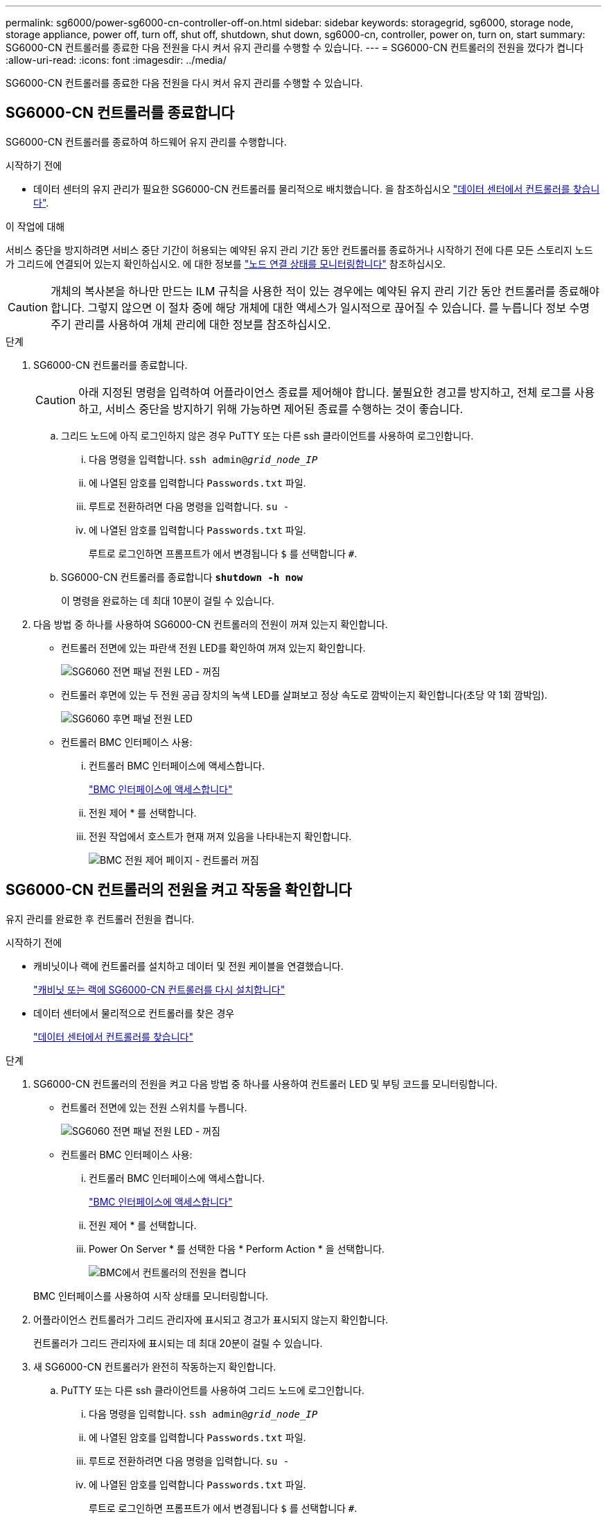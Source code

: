 ---
permalink: sg6000/power-sg6000-cn-controller-off-on.html 
sidebar: sidebar 
keywords: storagegrid, sg6000, storage node, storage appliance, power off, turn off, shut off, shutdown, shut down, sg6000-cn, controller, power on, turn on, start 
summary: SG6000-CN 컨트롤러를 종료한 다음 전원을 다시 켜서 유지 관리를 수행할 수 있습니다. 
---
= SG6000-CN 컨트롤러의 전원을 껐다가 켭니다
:allow-uri-read: 
:icons: font
:imagesdir: ../media/


[role="lead"]
SG6000-CN 컨트롤러를 종료한 다음 전원을 다시 켜서 유지 관리를 수행할 수 있습니다.



== SG6000-CN 컨트롤러를 종료합니다

SG6000-CN 컨트롤러를 종료하여 하드웨어 유지 관리를 수행합니다.

.시작하기 전에
* 데이터 센터의 유지 관리가 필요한 SG6000-CN 컨트롤러를 물리적으로 배치했습니다. 을 참조하십시오 link:locating-controller-in-data-center.html["데이터 센터에서 컨트롤러를 찾습니다"].


.이 작업에 대해
서비스 중단을 방지하려면 서비스 중단 기간이 허용되는 예약된 유지 관리 기간 동안 컨트롤러를 종료하거나 시작하기 전에 다른 모든 스토리지 노드가 그리드에 연결되어 있는지 확인하십시오. 에 대한 정보를 https://docs.netapp.com/us-en/storagegrid/monitor/monitoring-system-health.html#monitor-node-connection-states["노드 연결 상태를 모니터링합니다"^] 참조하십시오.


CAUTION: 개체의 복사본을 하나만 만드는 ILM 규칙을 사용한 적이 있는 경우에는 예약된 유지 관리 기간 동안 컨트롤러를 종료해야 합니다. 그렇지 않으면 이 절차 중에 해당 개체에 대한 액세스가 일시적으로 끊어질 수 있습니다. 를 누릅니다
정보 수명 주기 관리를 사용하여 개체 관리에 대한 정보를 참조하십시오.

.단계
. SG6000-CN 컨트롤러를 종료합니다.
+

CAUTION: 아래 지정된 명령을 입력하여 어플라이언스 종료를 제어해야 합니다. 불필요한 경고를 방지하고, 전체 로그를 사용하고, 서비스 중단을 방지하기 위해 가능하면 제어된 종료를 수행하는 것이 좋습니다.

+
.. 그리드 노드에 아직 로그인하지 않은 경우 PuTTY 또는 다른 ssh 클라이언트를 사용하여 로그인합니다.
+
... 다음 명령을 입력합니다. `ssh admin@_grid_node_IP_`
... 에 나열된 암호를 입력합니다 `Passwords.txt` 파일.
... 루트로 전환하려면 다음 명령을 입력합니다. `su -`
... 에 나열된 암호를 입력합니다 `Passwords.txt` 파일.
+
루트로 로그인하면 프롬프트가 에서 변경됩니다 `$` 를 선택합니다 `#`.



.. SG6000-CN 컨트롤러를 종료합니다
`*shutdown -h now*`
+
이 명령을 완료하는 데 최대 10분이 걸릴 수 있습니다.



. 다음 방법 중 하나를 사용하여 SG6000-CN 컨트롤러의 전원이 꺼져 있는지 확인합니다.
+
** 컨트롤러 전면에 있는 파란색 전원 LED를 확인하여 꺼져 있는지 확인합니다.
+
image::../media/sg6060_front_panel_power_led_off.jpg[SG6060 전면 패널 전원 LED - 꺼짐]

** 컨트롤러 후면에 있는 두 전원 공급 장치의 녹색 LED를 살펴보고 정상 속도로 깜박이는지 확인합니다(초당 약 1회 깜박임).
+
image::../media/sg6060_rear_panel_power_led_on.jpg[SG6060 후면 패널 전원 LED]

** 컨트롤러 BMC 인터페이스 사용:
+
... 컨트롤러 BMC 인터페이스에 액세스합니다.
+
link:../installconfig/accessing-bmc-interface.html["BMC 인터페이스에 액세스합니다"]

... 전원 제어 * 를 선택합니다.
... 전원 작업에서 호스트가 현재 꺼져 있음을 나타내는지 확인합니다.
+
image::../media/bmc_power_control_page_controller_off.png[BMC 전원 제어 페이지 - 컨트롤러 꺼짐]









== SG6000-CN 컨트롤러의 전원을 켜고 작동을 확인합니다

유지 관리를 완료한 후 컨트롤러 전원을 켭니다.

.시작하기 전에
* 캐비닛이나 랙에 컨트롤러를 설치하고 데이터 및 전원 케이블을 연결했습니다.
+
link:reinstalling-sg6000-cn-controller-into-cabinet-or-rack.html["캐비닛 또는 랙에 SG6000-CN 컨트롤러를 다시 설치합니다"]

* 데이터 센터에서 물리적으로 컨트롤러를 찾은 경우
+
link:locating-controller-in-data-center.html["데이터 센터에서 컨트롤러를 찾습니다"]



.단계
. SG6000-CN 컨트롤러의 전원을 켜고 다음 방법 중 하나를 사용하여 컨트롤러 LED 및 부팅 코드를 모니터링합니다.
+
** 컨트롤러 전면에 있는 전원 스위치를 누릅니다.
+
image::../media/sg6060_front_panel_power_led_off.jpg[SG6060 전면 패널 전원 LED - 꺼짐]

** 컨트롤러 BMC 인터페이스 사용:
+
... 컨트롤러 BMC 인터페이스에 액세스합니다.
+
link:../installconfig/accessing-bmc-interface.html["BMC 인터페이스에 액세스합니다"]

... 전원 제어 * 를 선택합니다.
... Power On Server * 를 선택한 다음 * Perform Action * 을 선택합니다.
+
image::../media/sg6060_power_on_from_bmc.png[BMC에서 컨트롤러의 전원을 켭니다]

+
BMC 인터페이스를 사용하여 시작 상태를 모니터링합니다.





. 어플라이언스 컨트롤러가 그리드 관리자에 표시되고 경고가 표시되지 않는지 확인합니다.
+
컨트롤러가 그리드 관리자에 표시되는 데 최대 20분이 걸릴 수 있습니다.

. 새 SG6000-CN 컨트롤러가 완전히 작동하는지 확인합니다.
+
.. PuTTY 또는 다른 ssh 클라이언트를 사용하여 그리드 노드에 로그인합니다.
+
... 다음 명령을 입력합니다. `ssh admin@_grid_node_IP_`
... 에 나열된 암호를 입력합니다 `Passwords.txt` 파일.
... 루트로 전환하려면 다음 명령을 입력합니다. `su -`
... 에 나열된 암호를 입력합니다 `Passwords.txt` 파일.
+
루트로 로그인하면 프롬프트가 에서 변경됩니다 `$` 를 선택합니다 `#`.



.. 다음 명령을 입력하고 예상 출력을 반환하는지 확인합니다. +
`cat /sys/class/fc_host/*/port_state`
+
예상 출력:

+
[listing]
----
Online
Online
Online
Online
----
+
예상 결과가 반환되지 않으면 기술 지원 부서에 문의하십시오.

.. 다음 명령을 입력하고 예상 출력을 반환하는지 확인합니다. +
`cat /sys/class/fc_host/*/speed`
+
예상 출력:

+
[listing]
----
16 Gbit
16 Gbit
16 Gbit
16 Gbit
----
+
예상 결과가 반환되지 않으면 기술 지원 부서에 문의하십시오.

.. 그리드 관리자의 노드 페이지에서 어플라이언스 노드가 그리드에 연결되어 있고 경고가 없는지 확인합니다.
+

CAUTION: 이 어플라이언스에 녹색 아이콘이 없으면 다른 어플라이언스 노드를 오프라인으로 전환하지 마십시오.



. 선택 사항: 앞면 베젤이 분리된 경우 설치합니다.


.관련 정보
* link:reinstalling-sg6000-cn-controller-into-cabinet-or-rack.html#remove-sg6000-cn-controller-from-cabinet-or-rack["캐비닛 또는 랙에서 SG6000-CN 컨트롤러를 제거합니다"]
* link:../installconfig/viewing-status-indicators.html["상태 표시기를 봅니다"]

